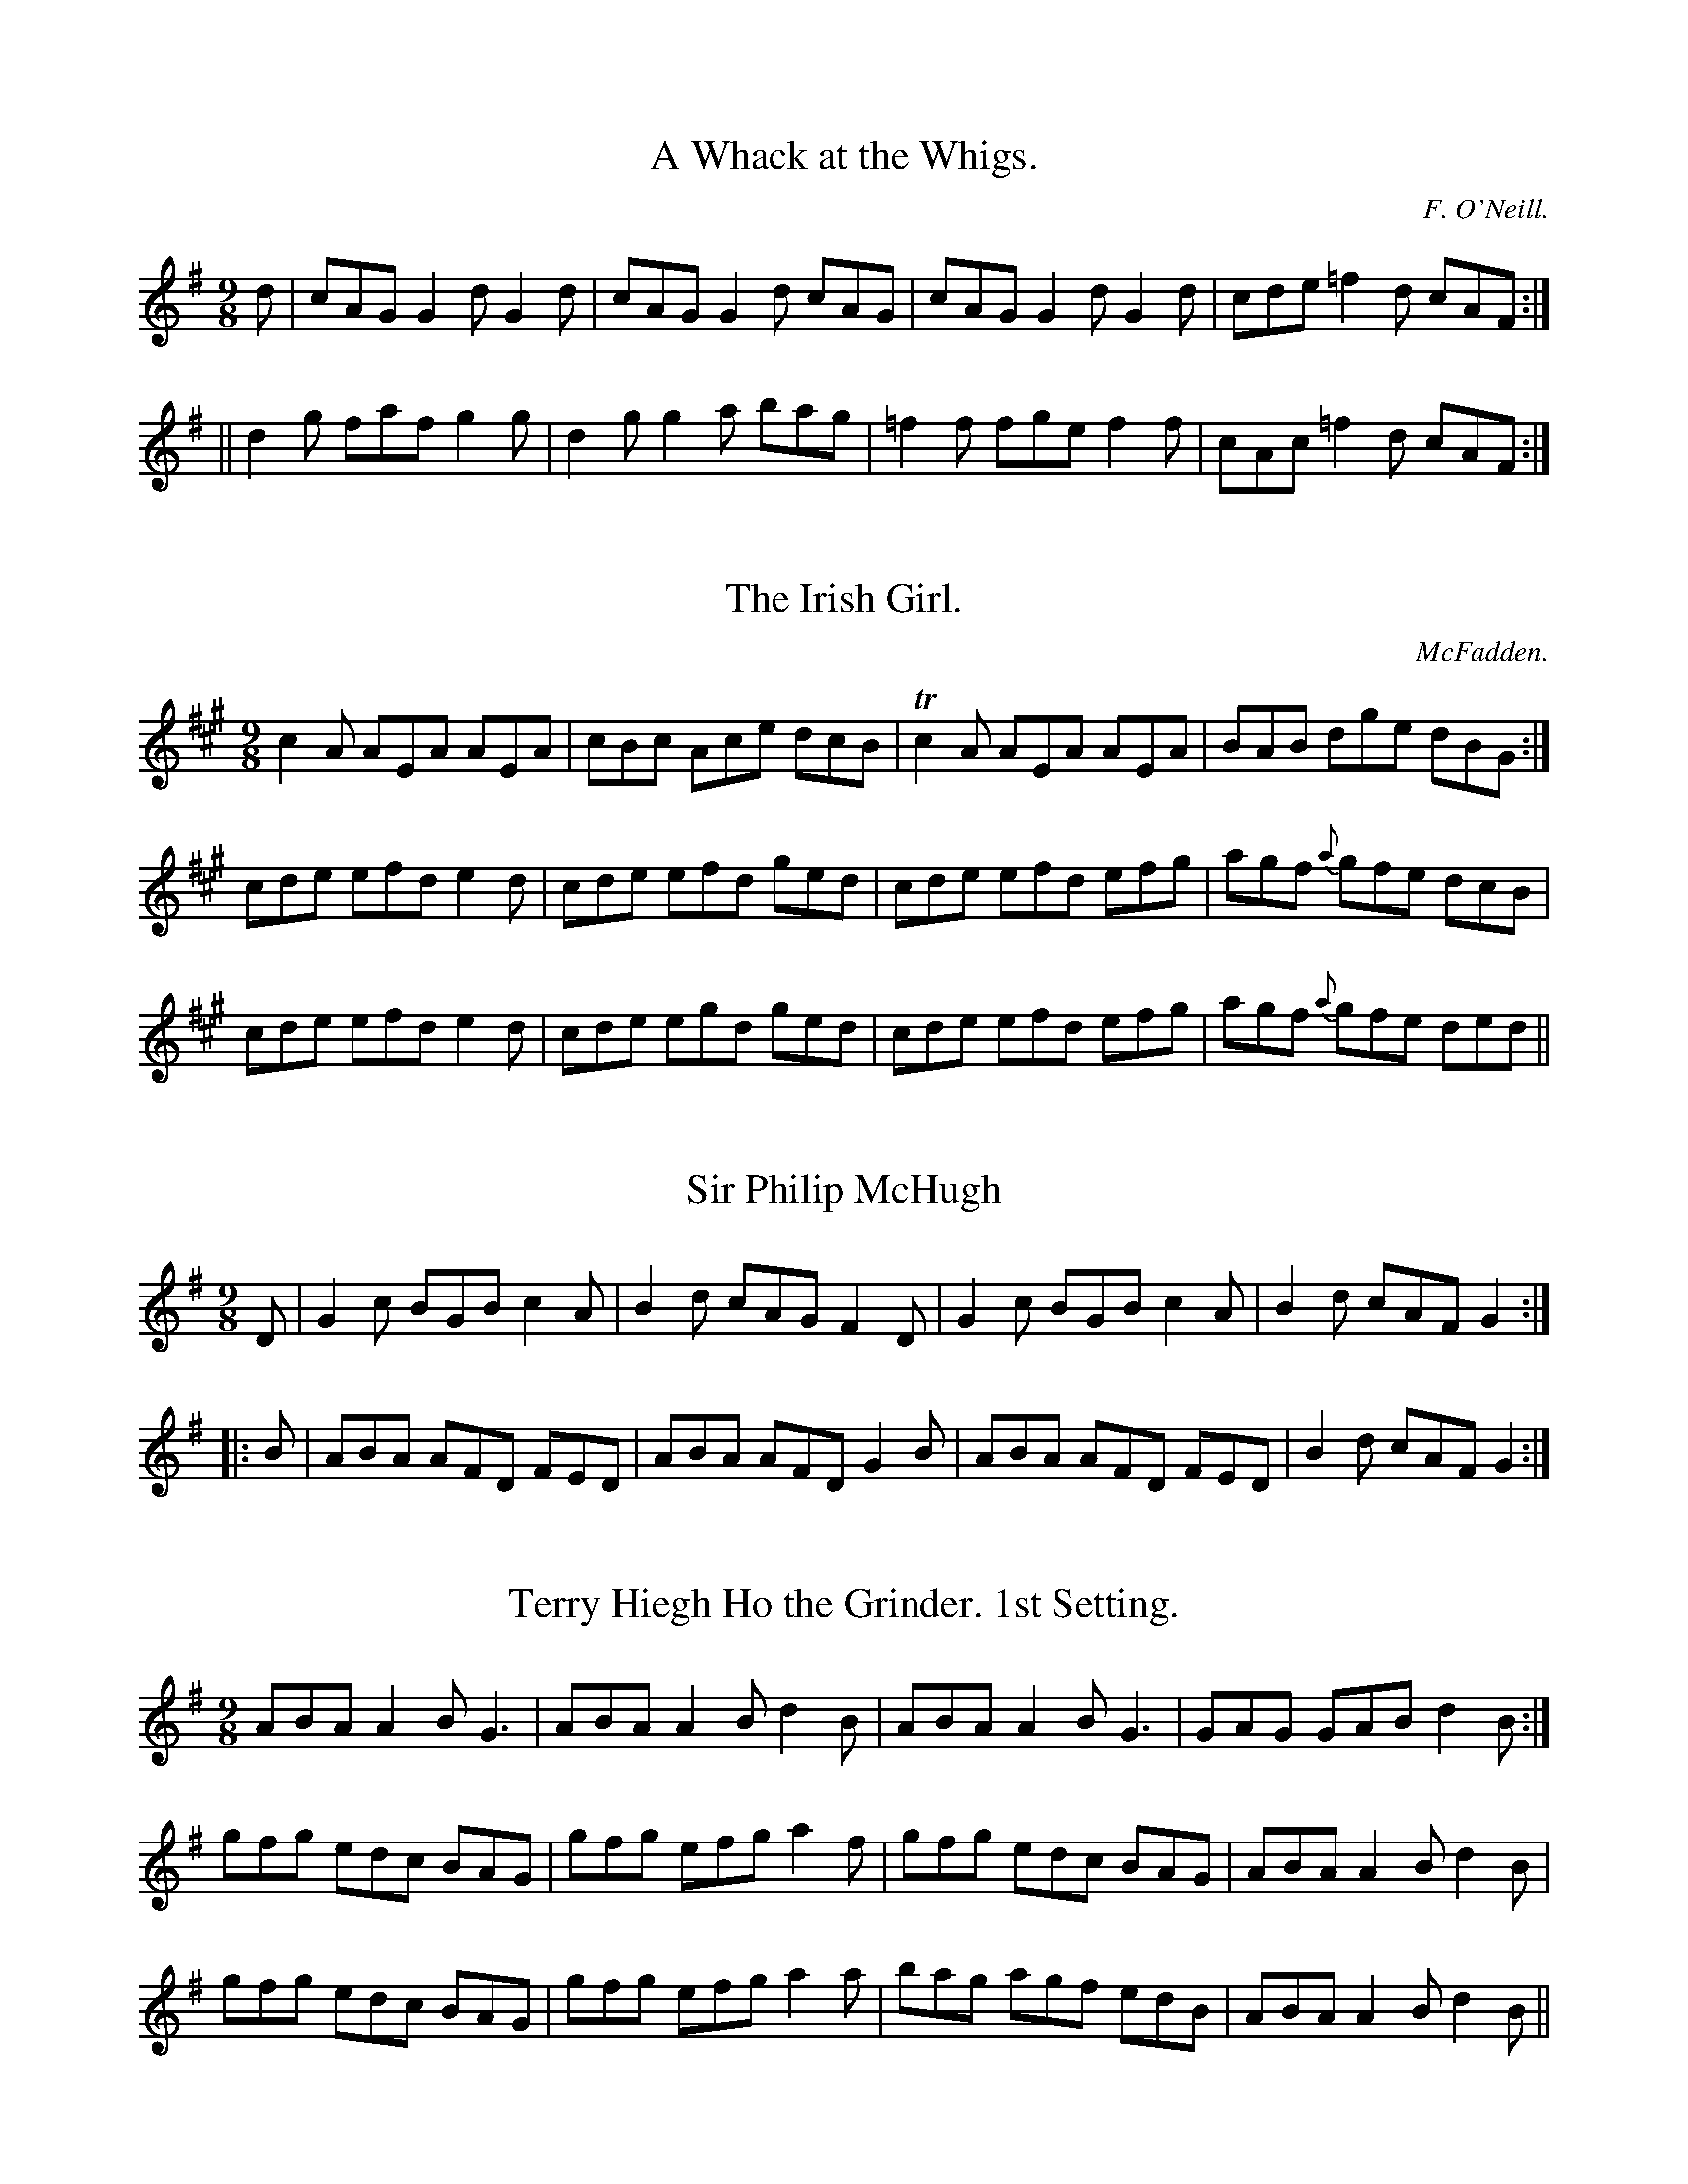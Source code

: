 
X: 1136
T: A Whack at the Whigs.
C:F. O'Neill.
B:O'Neill's Music of Ireland
N:O'Neill's - 1136
Z:Transcribed by Stephen Foy (shf@access.digex.net)
Z:abc 1.6
M:9/8
R:slipjig
K:G
d|cAG G2 d G2 d|cAG G2 d cAG|cAG G2 d G2 d|cde =f2 d cAF:|
||d2 g faf g2 g|d2 g g2 a bag|=f2 f fge f2 f|cAc =f2 d cAF:|


X: 1137
T: Irish Girl., The
C:McFadden.
B:O'Neill's Music of Ireland
N:O'Neill's - 1137
Z:Transcribed by Stephen Foy (shf@access.digex.net)
Z:Corrected by John Chambers
Z:abc 1.6
M:9/8
R:slipjig
K:A
c2 A AEA AEA | cBc Ace dcB | Tc2 A AEA AEA | BAB dge dBG :|
cde efd e2 d | cde efd ged | cde efd efg | agf {a}gfe dcB |
cde efd e2 d | cde egd ged | cde efd efg | agf {a}gfe ded ||


X: 1138
T: Sir Philip McHugh
B:O'Neill's Music of Ireland
N:O'Neill's - 1138
Z:Transcribed by Stephen Foy (shf@access.digex.net)
Z:abc 1.6
M:9/8
R:slipjig
K:G
D|G2 c BGB c2 A|B2 d cAG F2 D|G2 c BGB c2 A|B2 d cAF G2:|
|:B|ABA AFD FED|ABA AFD G2 B|ABA AFD FED|B2 d cAF G2:|


X: 1139
T: Terry Hiegh Ho the Grinder. 1st Setting.
B:O'Neill's Music of Ireland
N:O'Neill's - 1139
Z:Transcribed by Stephen Foy (shf@access.digex.net)
Z:abc 1.6
M:9/8
R:slipjig
K:G
ABA A2 B G3 | ABA A2 B d2 B | ABA A2 B G3 | GAG GAB d2 B :|
gfg edc BAG | gfg efg a2 f | gfg edc BAG | ABA A2 B d2 B |
gfg edc BAG | gfg efg a2 a | bag agf edB | ABA A2 B d2 B ||


X: 1140
T: Terry Hiegh Ho the Grinder. 2nd Setting.
C:Touhy.
B:O'Neill's Music of Ireland
N:O'Neill's - 1140
Z:Transcribed by Stephen Foy (shf@access.digex.net)
Z:abc 1.6
M:9/8
R:slipjig
K:G
B | AGE A2 B G2 B | A2 G ABd e2 d | gdB AGE G2 A | GEE GAB d2 B :|
|: dgg edB TBAB | dgg edB Td2 B | dgg edB TBAB | GEE GAB Td2 B :|


X: 1141
T: Silvermore.
B:O'Neill's Music of Ireland
N:O'Neill's - 1141
Z:Transcribed by Stephen Foy (shf@access.digex.net)
Z:abc 1.6
M:9/8
R:slipjig
K:D
d3 faf gfe|d3 fdf ecA|d2 d fdf efg|agf efd cBA:|
|:fge fdB B3|fge fdB cde|fge fdB Bcd|e2 e efd cBA:|


X: 1142
T: Top the Candle
C:Kennedy.
B:O'Neill's Music of Ireland
N:O'Neill's - 1142
Z:Transcribed by Stephen Foy (shf@access.digex.net)
Z:abc 1.6
M:9/8
R:slipjig
K:D
(DED) A z F F2 D | C (E E) z F G2 E | (DED) A z D F2 D | A, (D D) z F E D2 :|
(f2 g/f/) e z d c2 A | B z (e e) z d c2 A | (B2 c/B/) A z G F D2 | A,2 (D D) z F E D2 |
(f2 g/f/) e z d c2 A | B z (e e2) z d c2 A | B3 A2 G F E2 | (DF) z (EG) z F2 E ||


X: 1143
T: Paddy Now Wont You Be Easy?
B:O'Neill's Music of Ireland
N:O'Neill's - 1143
Z:Transcribed by Stephen Foy (shf@access.digex.net)
Z:abc 1.6
M:9/8
R:slipjig
K:D
   DDD dcd BAF | DDD dcd B2 A | DDD dcd BAF | BEE EFA B2 A :|
|: ddd ded cBA | ded def g2 e | ddd dcd cBA | BEE EFA B2 A :|
|: dDD dcd BAF | dDD dcd B2 A | dDD dcd BAF | BEE EFA B2 A :|


X: 1144
T: Ellen O'Grady
B:O'Neill's Music of Ireland
N:O'Neill's - 1144
Z:Transcribed by Stephen Foy (shf@access.digex.net)
Z:abc 1.6
M:9/8
R:slipjig
K:A
eaa ef=g fed | eaa ef=g f2 d | eaa ef=g fed | =gfg ecA Bcd :|
e2 e Bcd cBA | e2 e Bcd c2 A | e2 e Bcd cBA | agf ecA Bcd |
e2 d Bcd cBA | e2 e Bcd c2 A | efg agf edc | fef B2 c d2 B ||


X: 1145
T: Barney Brallaghan.
B:O'Neill's Music of Ireland
N:O'Neill's - 1145
Z:Transcribed by Stephen Foy (shf@access.digex.net)
Z:abc 1.6
M:9/8
R:slipjig
K:D
F2 A ABA ABA | F2 A ABA d2 f | F2 A ABA ABA | B2 B e2 d cBA :|
|: (f2 a) (f2 a) (f2 d) | (f2 a) (f2 a) gfe | (f2 a) (f2 a) (f2 d) | g2 f e2 d cBA :|
f3 a3 d3 | g2 f e2 d cBA | f2 d e2 c d2 B | A2 B A2 G FED |
f3 a3 d3 | g2 f e2 d cBA | fga efg d2 B | AFA dAG FED ||


X: 1146
T: Funny Mistake., The
B:O'Neill's Music of Ireland
N:O'Neill's - 1146
Z:Transcribed by Stephen Foy (shf@access.digex.net)
Z:abc 1.6
M:9/8
R:slipjig
K:C
G|c2 e ege f2 d|e2 c fdc B2 G|c2 e ege f2 d|e2 c fdB c2:|
|:(B/c/)|ded dBG BAG|ded dBG ABc|ded dBG BAG|ege fdB c2:|


X: 1147
T: Dever the Dancer.
C:Gillan.
B:O'Neill's Music of Ireland
N:O'Neill's - 1147
Z:Transcribed by Stephen Foy (shf@access.digex.net)
Z:abc 1.6
M:9/8
R:slipjig
K:D
BEE BEE G2 A | BEE BEE FGA | BEE BEE G2 A | Bcd ABG FED :|
ded dAF G2 A | ded def gfe | ded dAF G2 A | Bcd ABG FED |
ded dAF G2 A | ded def gfe | afd ece d2 d | Add ABG FED ||


X: 1148
T: Tipperary Hills.
C:Carey.
B:O'Neill's Music of Ireland
N:O'Neill's - 1148
Z:Transcribed by Stephen Foy (shf@access.digex.net)
Z:abc 1.6
M:9/8
R:slipjig
K:D
F2 A AFA AFA|G2 B BGB BGB|F2 A AFA ABc|d2 B AFD (E2 {FE}D):|
|:d2 B AFD DFA|Bcd efg f2 e|d2 B AFD DFA|Bcd AFD (E2 {fe}D):|


X: 1149
T: Jack on the Green.
B:O'Neill's Music of Ireland
N:O'Neill's - 1149
Z:Transcribed by Stephen Foy (shf@access.digex.net)
Z:abc 1.6
M:9/8
R:slipjig
K:G
d|g2 g gfg efg|a2 a abg fed|g2 g gfg e2 e|def gdc BAG:|
|:F2 A G2 B A2 d|d^cd AB=c BAG|F2 A G2 B A2 d|def gdc BAG:|


X: 1150
T: Here's Good Health to the Piper!
B:O'Neill's Music of Ireland
N:O'Neill's - 1150
Z:Transcribed by Stephen Foy (shf@access.digex.net)
Z:abc 1.6
M:9/8
R:slipjig
K:A
c2 A AcA ecA|ede acA e2 d|c2 A AcA ecA|BGB gdB d2 e:|
|:c2 a aec aed|c2 a aec e2 d|c2 a aec aec|BGB gdB d2 e:|


X: 1151
T: I'm the Boy for Bewitching Them.
B:O'Neill's Music of Ireland
N:O'Neill's - 1151
Z:Transcribed by Stephen Foy (shf@access.digex.net)
Z:abc 1.6
Z:Fermata (Fine) above repeat sign.
Z:D.C. under last bar-line.
M:9/8
R:slipjig
K:G
B | G>AG G<ge dBG | A>BA ABd e2 g | G>AG gfe dBG | A>Bc BAB "Fine"E2 :|
d | g>dg gag fed | efe efg a2 b | gdg gag fed | gfe dcB A2 d |
g>dg gag fed | efe efg a2 g/a/ | bgb afa gfe | def gdB "D.C"A2 ||


X: 1152
T: Reaping the Rye.
B:O'Neill's Music of Ireland
N:O'Neill's - 1152
Z:Transcribed by Stephen Foy (shf@access.digex.net)
Z:abc 1.6
M:9/8
R:slipjig
K:Em
B>cB B2 A GFE | G>AG B2 g f2 e | B>cB B2 A GFE | G2 A Be^d e2 :|
B>cB g2 g fed | B>cB g2 g f2 e | B>cB g2 g fga | g>fe Be^d e3 |
B>cB g2 g fed | B>cB gag fga | bag gfe fga | gab Be^d e3 ||


X: 1153
T: Hunting the Hare.
B:O'Neill's Music of Ireland
N:O'Neill's - 1153
Z:Transcribed by Stephen Foy (shf@access.digex.net)
Z:abc 1.6
M:9/8
R:slipjig
K:D
G|F2 A ABA d2 A|Bcd e2 d cBA|F2 A ABA d2 A|Bcd edc d2:|
|:g|f2 d def g2 e|a2 e efe dcB|fef def g2 e|a2 f edc d2:|


X: 1154
T: Melancholy Martin.
B:O'Neill's Music of Ireland
N:O'Neill's - 1154
Z:Transcribed by Stephen Foy (shf@access.digex.net)
Z:abc 1.6
M:9/8
R:slipjig
K:A
E|A2 A BcA GFE|A2 A B2 B e2 E|A2 A BcA GFE|F2 F G2 E A2:|
|:E|AGF EDC DE(F/G/)|A2 E G2 A B2 E|A2 A BcA GFE|F2 F G2 E A2:|


X: 1155
T: Kid on the Mountain., The
B:O'Neill's Music of Ireland
N:O'Neill's - 1155
Z:Transcribed by Stephen Foy (shf@access.digex.net)
Z:abc 1.6
M:9/8
R:slipjig
K:G
EFE FED G2 F | EFE cBA BGE | EFE FED G2 (G/A/) | BAG FAG FED :|
|: BGB AFA G2 D | GAB dfe dcA | BGB AFA G2 A | BAG FAG FED :|
|: gfe efe e2 (e/f/2) | gfg efg afd | gfe efe e2 (g/2a/2) | bag fag fed :|
|: eBB e2 f g2 f | eBB efg afd | eBB e2 f g2 (g/a/) | bag fag fed :|
|: eBe dBA G2 A | Bee  dBA BGE | eBe dBA G2 A | BAG FAG FED :|
|: B,EE eBG E2 E | B,EE EFG AFD | B,EE EBG E2 (G/A/) | BAG FAG FED :|


X: 1156
T: A Bunch of Haws.
C:Early.
B:O'Neill's Music of Ireland
N:O'Neill's - 1156
Z:Transcribed by Stephen Foy (shf@access.digex.net)
Z:abc 1.6
M:9/8
R:slipjig
K:G
dBG GBG AGE | dBG GBd efg | dBG {A}G2 B AGE | gbg (f/g/a).f e2 g :|
def gfg edB | def gfg a2 (B/c/) | def gfg edB | (g/a/b).g faf edB |
def gfg edB | def gfg a2 (g/a/) | bag agf gfe | dBG GBd efg ||


X: 1157
T: Riding a Mile. 1st Setting.
B:O'Neill's Music of Ireland
N:O'Neill's - 1157
Z:Transcribed by Stephen Foy (shf@access.digex.net)
Z:abc 1.6
M:9/8
R:slipjig
K:A
efg a2 a gfe | a2 c c2 d e3 | efg aba gfe |1 f2 B B2 c d2 :|2 fga baf a2 f ||
|: ecA (ABA) (ABA) | cBA A2 A agf | ecA ABA ABA |1 F2 B c2 d e2 f :|2 fga bag a2 z ||


X: 1158
T: Riding a Mile. 2nd Setting.
C:F. O'Neill.
B:O'Neill's Music of Ireland
N:O'Neill's - 1158
Z:Transcribed by Stephen Foy (shf@access.digex.net)
Z:abc 1.6
M:9/8
R:slipjig
K:G
dBG G2 D G3|dBG GBd gfe|dBG G2 D G3|E2 A A2 B cBA:|
|:GBd gaf g3|GBd g2 B cBA|GBd gaf g2 B|cBc A2 B cBA:|


X: 1159
T: Dont Leave Me Alone.
B:O'Neill's Music of Ireland
N:O'Neill's - 1159
Z:Transcribed by Stephen Foy (shf@access.digex.net)
Z:abc 1.6
M:9/8
R:slipjig
K:G
g2 f efg dcB|e2 A ABG FED|g2 f efg dcB|c2 B AGF G2:|
|:B2 c dcB dcB|e2 A ABG FED|B2 c dcB dcB|c2 B AGF G2:|


X: 1160
T: Up and Down Again.
C:F. O'Neill.
B:O'Neill's Music of Ireland
N:O'Neill's - 1160
Z:Transcribed by Stephen Foy (shf@access.digex.net)
Z:abc 1.6
M:9/8
R:slipjig
K:G
GAB EFE EFE|GAB EFE AFD|GAB EFE EFE|FED AdB AFD:|
|:GAB BdB BdB|GAB BdB AFD|GAB BdB BdB|cBA AdB AFD:|


X: 1161
T: Biddy from Limerick.
B:O'Neill's Music of Ireland
N:O'Neill's - 1161
Z:Transcribed by Stephen Foy (shf@access.digex.net)
Z:abc 1.6
M:9/8
R:slipjig
K:D
F2 D A2 F def|F2 D A2 F GFE|F2 D A2 F def|g2 f e2 d cBA:|
|:ABA d2 A def|ABA d2 A GFE|ABA d2 A def|g2 f e2 d cBA:|


X: 1162
T: Hills of Ireland. The
B:O'Neill's Music of Ireland
N:O'Neill's - 1162
Z:Transcribed by Stephen Foy (shf@access.digex.net)
Z:abc 1.6
M:9/8
R:slipjig
K:G
B2 E EGE AFD|BGB cBA BGE|B2 E EGE BGE|AB^c d=cB AFD:|
|:E2 e ef^d e2 B|E2 e e2 ^c dAF|D2 e ef^d e2 B|AB^c d=cB AFD:|


X: 1163
T: Another Jig Will Do!
B:O'Neill's Music of Ireland
N:O'Neill's - 1163
Z:Transcribed by Stephen Foy (shf@access.digex.net)
Z:abc 1.6
M:9/8
R:slipjig
K:D
ABA A2 G F2 G | ABA AGF G3 | ABA A2 G F2 G | A2 d d2 c d3 :|
A2 g f2 d e2 c | A2 B =c2 d c3 | A2 g f2 d e2 c | A2 d d2 c d3 |
A2 g f2 d e2 c | A2 B =c2 d c2 ^c | d2 A A2 G F2 G | A2 d d2 c d3 :|


X: 1164
T: Dublin Streets.
C:Ennis.
B:O'Neill's Music of Ireland
N:O'Neill's - 1164
Z:Transcribed by Stephen Foy (shf@access.digex.net)
Z:abc 1.6
M:9/8
R:slipjig
K:Em
E2 F G2 A BGE | ^D2 E F2 G AFD | E2 F G2 A BGE | dcB AF^D E2 :|
e2 f g2 a bge | fef ^def afd | e2 f g2 a bge | fed B^c^d e2 d |
e2 f g2 a bge | fef def afd | bag agf gfe | dcB AF^D E2 ||


X: 1165
T: Dress Her Out in Fine Clothes.
C:McFadden.
B:O'Neill's Music of Ireland
N:O'Neill's - 1165
Z:Transcribed by Stephen Foy (shf@access.digex.net)
Z:abc 1.6
M:9/8
R:slipjig
K:D
A2 G F2 A d z A | B2 c d z e fdB | A2 G F2 A d z A | Bcd AFD D3 :|
f2 d d2 f a2 f | e2 d c z e gfe | f2 d d2 f a2 f | ecA ABc d2 g |
f2 d d2 f agf | e2 c c2 e gfe | fdf efg agf | edc ABc dcB ||


X: 1166
T: Jerry Houlihan.
C:F. O'Neill.
B:O'Neill's Music of Ireland
N:O'Neill's - 1166
Z:Transcribed by Stephen Foy (shf@access.digex.net)
Z:Corrected by John Chambers
Z:abc 1.6
M:9/8
R:slipjig
K:D
A2 d FDF FDF | A2 d FDF G2 E | A2 d FDF FDF | BAB D2 F G2 E :|
|: D2 d AGF AGF | D2 d AGF G2 E | D2 d AGF AGF | BAB E2 F G2 E:|
|: d2 d fed ecA | d2 g fdf g2 e | dfe fdB AGF | BAB D2 F G2 E :|
|: d2 f agf agf | d2 f agf g2 e | d2 f agf agf | bgf/g/ e2 f g2 e:|
|: dfe/c/ dAF dAF | dge/c/ dAF GFE | dfe/c/ dAF dAF | BAB E2 F GFE :|
|: DFF dFF AFF | DFF dFF GFE | DFF dFF AFF | BAB E2 F GFE :|


X: 1167
T: Crow's Nest., The
C:McFadden.
B:O'Neill's Music of Ireland
N:O'Neill's - 1167
Z:Transcribed by Stephen Foy (shf@access.digex.net)
Z:abc 1.6
M:9/8
R:slipjig
K:D
d2 A A2 G FED | A2 d d z g fed | c2 A A2 G FED | A2 B c2 B cde :|
d2 g f2 d e z c | A2 d d2 c dcA | B2 g f2 d e z c | A2 B c2 B cde |
d2 g f2 d e z c | A2 d d2 c dcA | efg f2 d e2 c | A2 B c2 B cde ||


X: 1168
T: Magowan's Jig.
B:O'Neill's Music of Ireland
N:O'Neill's - 1168
Z:Transcribed by Stephen Foy (shf@access.digex.net)
Z:abc 1.6
M:9/8
R:slipjig
K:C
c>AG GEC DEG | c>AG GEC D2 E | c>AG GEC DEG | cAc GEG A2 c :|
c>eg gea gec | c>eg gec d2 e | c>eg gea gec | cBA GEC E2 G |
c>eg gea gec | ceg gea e2 g | agf gfe dcB | cAc GEG A2 c ||


X: 1169
T: Moll Roe.
C:F. O'Neill.
B:O'Neill's Music of Ireland
N:O'Neill's - 1169
Z:Transcribed by Stephen Foy (shf@access.digex.net)
Z:abc 1.6
M:9/8
R:slipjig
K:G
D DGG GAG FGA | BGB cAB c2 c | DGG GAG FGA | BGB cAF G2 (G/F/) |
DGG GAG FGA | BGB cAB c2 (B/c/) | ded cAG FGA | BGB cAF G2 ||
|| (B/c/) | ded cAG FGA | ded cAB c2 (B/c/) | ded cAG FGA | BGB cAF G2 (B/c/) |
ded cAG FGA | ded cAB c2 (d/e/) | fed cAG FGA BGB cAF G2 ||


X: 1170
T: Road to Athlone., The
B:O'Neill's Music of Ireland
N:O'Neill's - 1170
Z:Transcribed by Stephen Foy (shf@access.digex.net)
Z:abc 1.6
M:9/8
R:slipjig
K:F
f|cdB ABG FAc|cAF FAc d2 f|cdB ABG FAc|fga gfe d2:|
|:c|fef gfe dcA|fef gfe d2 (f/g/)|aff gfe def|cAF FAc d2:|


X: 1171
T: Gurty's Frolics.
C:Gillan.
B:O'Neill's Music of Ireland
N:O'Neill's - 1171
Z:Transcribed by Stephen Foy (shf@access.digex.net)
Z:abc 1.6
M:9/8
R:slipjig
K:D
A,DD A,DD FEF | A,DD DFA GFE | A,DD A,DD F z F | GFG ECE GFE :|
|: FDF A2 F A2 F | FDF A2 F GFE | FDF A2 F A2 F | GFG ECE GFE :|
|: Add def gfg | Add dfa gfe | Add def g2 g | gfg ece gfe :|
|: fdf a2 f a2 g | fdf a2 f gfe | fdf a2 f a2 f | gfg ece gfe :|
|: aff dff dff | aff dfa gfe | aff dff dff | gfg ece gfe :|
|: dff agf/e/ d2 A | dff agf gfe | dff agf/e/ def | gfg ece gfe :|
|: f/g/af ded dAF | DFA def gfe | f/g/af ded def | gfg ece gfe :|
|: a/g/fe dfe d2 d | afd def gec | d/f/ec dec dAF | G/A/BA GEF GFE :|
|: A2 A dcB A2 B | AFD DFD EFG | AFA BGB cBA | GFG ECE GFE :|


X: 1172
T: Come Up Stairs with Me.
C:Carey.
B:O'Neill's Music of Ireland
N:O'Neill's - 1172
Z:Transcribed by Stephen Foy (shf@access.digex.net)
Z:abc 1.6
M:9/8
R:slipjig
K:G
D | G2 c BAG Bcd | ecA ABG FED | G2 c BAG Bcd | efg faf g2 :|
g | fed d2 g fed | ecA ABG FED | fed d2 g fed | efg faf g2 g |
fed d2 g fed | ecA ABG FED | G2 c BAG Bcd | efg faf g2 ||


X: 1173
T: Johnny O'Shea.
B:O'Neill's Music of Ireland
N:O'Neill's - 1173
Z:Transcribed by Stephen Foy (shf@access.digex.net)
Z:abc 1.6
M:9/8
R:slipjig
K:Em
d|efe edB BAG|efe edB efg|(e/f/g).e edB BAG|dBA AB^d e2:|
|:e|gag gdB BAG|gbg gdB gab|bag agf edB|dBA AB^d e2:|


X: 1174
T: A Fig for a Kiss.
B:O'Neill's Music of Ireland
N:O'Neill's - 1174
Z:Transcribed by Stephen Foy (shf@access.digex.net)
Z:abc 1.6
M:9/8
R:slipjig
K:Em
G2 B E2 B BAG | F2 A D2 A AGF | G2 B E2 B BAG | (B/c/d).B AGF E2 :|
g2 e g2 e edB | f2 d ded fed | g2 e g2 e edB | dBG GBd e2 f |
g2 e g2 e edB | f2 d ded fed | g2 e f2 ^d e=dB | BdB AGF E3 ||


X: 1175
T: Paddy O'Snap.
B:O'Neill's Music of Ireland
N:O'Nell's - 1175
Z:Transcribed by Stephen Foy (shf@access.digex.net)
Z:abc 1.6
M:9/8
R:slipjig
K:D
f2 d {e}dcd fed|g2 e efd cBA|f2 d {e}dcd fed|efg ABc d2:|
|:{A}a2 A ABG FAd|B2 e efd efg|{A}a2 A ABG FAd|efg ABc d2:|
